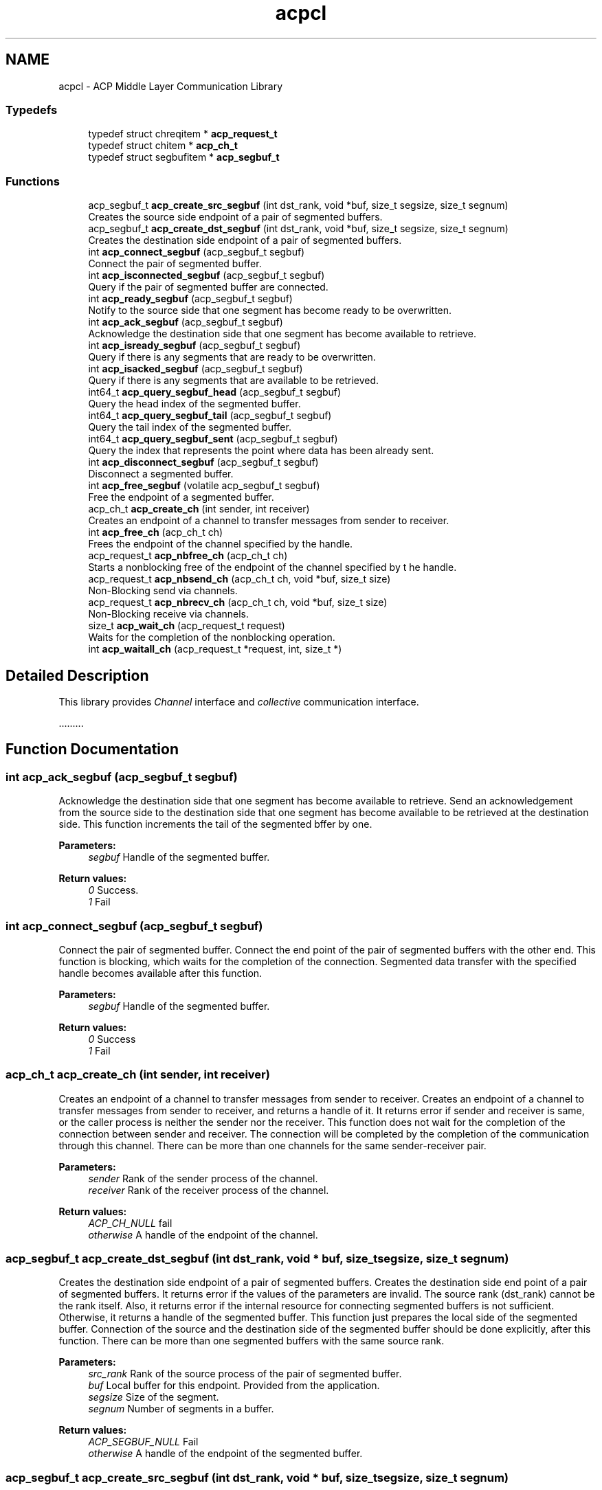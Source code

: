 .TH "acpcl" 3 "Thu Jun 8 2017" "Version 3.0.0" "ACP Library" \" -*- nroff -*-
.ad l
.nh
.SH NAME
acpcl \- ACP Middle Layer Communication Library
.SS "Typedefs"

.in +1c
.ti -1c
.RI "typedef struct chreqitem * \fBacp_request_t\fP"
.br
.ti -1c
.RI "typedef struct chitem * \fBacp_ch_t\fP"
.br
.ti -1c
.RI "typedef struct segbufitem * \fBacp_segbuf_t\fP"
.br
.in -1c
.SS "Functions"

.in +1c
.ti -1c
.RI "acp_segbuf_t \fBacp_create_src_segbuf\fP (int dst_rank, void *buf, size_t segsize, size_t segnum)"
.br
.RI "Creates the source side endpoint of a pair of segmented buffers\&. "
.ti -1c
.RI "acp_segbuf_t \fBacp_create_dst_segbuf\fP (int dst_rank, void *buf, size_t segsize, size_t segnum)"
.br
.RI "Creates the destination side endpoint of a pair of segmented buffers\&. "
.ti -1c
.RI "int \fBacp_connect_segbuf\fP (acp_segbuf_t segbuf)"
.br
.RI "Connect the pair of segmented buffer\&. "
.ti -1c
.RI "int \fBacp_isconnected_segbuf\fP (acp_segbuf_t segbuf)"
.br
.RI "Query if the pair of segmented buffer are connected\&. "
.ti -1c
.RI "int \fBacp_ready_segbuf\fP (acp_segbuf_t segbuf)"
.br
.RI "Notify to the source side that one segment has become ready to be overwritten\&. "
.ti -1c
.RI "int \fBacp_ack_segbuf\fP (acp_segbuf_t segbuf)"
.br
.RI "Acknowledge the destination side that one segment has become available to retrieve\&. "
.ti -1c
.RI "int \fBacp_isready_segbuf\fP (acp_segbuf_t segbuf)"
.br
.RI "Query if there is any segments that are ready to be overwritten\&. "
.ti -1c
.RI "int \fBacp_isacked_segbuf\fP (acp_segbuf_t segbuf)"
.br
.RI "Query if there is any segments that are available to be retrieved\&. "
.ti -1c
.RI "int64_t \fBacp_query_segbuf_head\fP (acp_segbuf_t segbuf)"
.br
.RI "Query the head index of the segmented buffer\&. "
.ti -1c
.RI "int64_t \fBacp_query_segbuf_tail\fP (acp_segbuf_t segbuf)"
.br
.RI "Query the tail index of the segmented buffer\&. "
.ti -1c
.RI "int64_t \fBacp_query_segbuf_sent\fP (acp_segbuf_t segbuf)"
.br
.RI "Query the index that represents the point where data has been already sent\&. "
.ti -1c
.RI "int \fBacp_disconnect_segbuf\fP (acp_segbuf_t segbuf)"
.br
.RI "Disconnect a segmented buffer\&. "
.ti -1c
.RI "int \fBacp_free_segbuf\fP (volatile acp_segbuf_t segbuf)"
.br
.RI "Free the endpoint of a segmented buffer\&. "
.ti -1c
.RI "acp_ch_t \fBacp_create_ch\fP (int sender, int receiver)"
.br
.RI "Creates an endpoint of a channel to transfer messages from sender to receiver\&. "
.ti -1c
.RI "int \fBacp_free_ch\fP (acp_ch_t ch)"
.br
.RI "Frees the endpoint of the channel specified by the handle\&. "
.ti -1c
.RI "acp_request_t \fBacp_nbfree_ch\fP (acp_ch_t ch)"
.br
.RI "Starts a nonblocking free of the endpoint of the channel specified by t he handle\&. "
.ti -1c
.RI "acp_request_t \fBacp_nbsend_ch\fP (acp_ch_t ch, void *buf, size_t size)"
.br
.RI "Non-Blocking send via channels\&. "
.ti -1c
.RI "acp_request_t \fBacp_nbrecv_ch\fP (acp_ch_t ch, void *buf, size_t size)"
.br
.RI "Non-Blocking receive via channels\&. "
.ti -1c
.RI "size_t \fBacp_wait_ch\fP (acp_request_t request)"
.br
.RI "Waits for the completion of the nonblocking operation\&. "
.ti -1c
.RI "int \fBacp_waitall_ch\fP (acp_request_t *request, int, size_t *)"
.br
.in -1c
.SH "Detailed Description"
.PP 
This library provides \fIChannel\fP interface and \fIcollective\fP communication interface\&.
.PP
\&.\&.\&.\&.\&.\&.\&.\&.\&. 
.SH "Function Documentation"
.PP 
.SS "int acp_ack_segbuf (acp_segbuf_t segbuf)"

.PP
Acknowledge the destination side that one segment has become available to retrieve\&. Send an acknowledgement from the source side to the destination side that one segment has become available to be retrieved at the destination side\&. This function increments the tail of the segmented bffer by one\&.
.PP
\fBParameters:\fP
.RS 4
\fIsegbuf\fP Handle of the segmented buffer\&. 
.RE
.PP
\fBReturn values:\fP
.RS 4
\fI0\fP Success\&. 
.br
\fI1\fP Fail 
.RE
.PP

.SS "int acp_connect_segbuf (acp_segbuf_t segbuf)"

.PP
Connect the pair of segmented buffer\&. Connect the end point of the pair of segmented buffers with the other end\&. This function is blocking, which waits for the completion of the connection\&. Segmented data transfer with the specified handle becomes available after this function\&.
.PP
\fBParameters:\fP
.RS 4
\fIsegbuf\fP Handle of the segmented buffer\&. 
.RE
.PP
\fBReturn values:\fP
.RS 4
\fI0\fP Success 
.br
\fI1\fP Fail 
.RE
.PP

.SS "acp_ch_t acp_create_ch (int sender, int receiver)"

.PP
Creates an endpoint of a channel to transfer messages from sender to receiver\&. Creates an endpoint of a channel to transfer messages from sender to receiver, and returns a handle of it\&. It returns error if sender and receiver is same, or the caller process is neither the sender nor the receiver\&. This function does not wait for the completion of the connection between sender and receiver\&. The connection will be completed by the completion of the communication through this channel\&. There can be more than one channels for the same sender-receiver pair\&.
.PP
\fBParameters:\fP
.RS 4
\fIsender\fP Rank of the sender process of the channel\&. 
.br
\fIreceiver\fP Rank of the receiver process of the channel\&. 
.RE
.PP
\fBReturn values:\fP
.RS 4
\fIACP_CH_NULL\fP fail 
.br
\fIotherwise\fP A handle of the endpoint of the channel\&. 
.RE
.PP

.SS "acp_segbuf_t acp_create_dst_segbuf (int dst_rank, void * buf, size_t segsize, size_t segnum)"

.PP
Creates the destination side endpoint of a pair of segmented buffers\&. Creates the destination side end point of a pair of segmented buffers\&. It returns error if the values of the parameters are invalid\&. The source rank (dst_rank) cannot be the rank itself\&. Also, it returns error if the internal resource for connecting segmented buffers is not sufficient\&. Otherwise, it returns a handle of the segmented buffer\&. This function just prepares the local side of the segmented buffer\&. Connection of the source and the destination side of the segmented buffer should be done explicitly, after this function\&. There can be more than one segmented buffers with the same source rank\&.
.PP
\fBParameters:\fP
.RS 4
\fIsrc_rank\fP Rank of the source process of the pair of segmented buffer\&. 
.br
\fIbuf\fP Local buffer for this endpoint\&. Provided from the application\&. 
.br
\fIsegsize\fP Size of the segment\&. 
.br
\fIsegnum\fP Number of segments in a buffer\&. 
.RE
.PP
\fBReturn values:\fP
.RS 4
\fIACP_SEGBUF_NULL\fP Fail 
.br
\fIotherwise\fP A handle of the endpoint of the segmented buffer\&. 
.RE
.PP

.SS "acp_segbuf_t acp_create_src_segbuf (int dst_rank, void * buf, size_t segsize, size_t segnum)"

.PP
Creates the source side endpoint of a pair of segmented buffers\&. Creates the source side end point of a pair of segmented buffers\&. It returns error if the values of the parameters are invalid\&. The destination rank (dst_rank) cannot be the rank it self\&. Also, it returns error if the internal resource for connecting segmented buffers is not sufficient\&. Otherwise, it returns a handle of the segmented buffer\&. This function just prepares the local side of the segmented buffer\&. Connection of the source and the destination side of the segmented buffer should be done explicitly, after this function\&. There can be more than one segmented buffers with the same destination rank\&.
.PP
\fBParameters:\fP
.RS 4
\fIdst_rank\fP Rank of the destination process of the pair of segmented buffer\&. 
.br
\fIbuf\fP Local buffer for this endpoint\&. Provided from the application\&. 
.br
\fIsegsize\fP Size of the segment\&. 
.br
\fIsegnum\fP Number of segments in a buffer\&. 
.RE
.PP
\fBReturn values:\fP
.RS 4
\fIACP_SEGBUF_NULL\fP fail 
.br
\fIotherwise\fP A handle of the endpoint of the segmented buffer\&. 
.RE
.PP

.SS "int acp_disconnect_segbuf (acp_segbuf_t segbuf)"

.PP
Disconnect a segmented buffer\&. Disconnect the segmented buffer specfied by segbuf\&. After this function, the specified segmented buffer cannot be used\&.
.PP
\fBParameters:\fP
.RS 4
\fIsegbuf\fP Handle of the segmented buffer\&. 
.RE
.PP
\fBReturn values:\fP
.RS 4
\fI0\fP Success 
.br
\fI1\fP Fail 
.RE
.PP

.SS "int acp_free_ch (acp_ch_t ch)"

.PP
Frees the endpoint of the channel specified by the handle\&. Frees the endpoint of the channel specified by the handle\&. It waits for the completion of negotiation with the counter peer of the channel for disconnection\&. It returns error if the caller process is neither the sender nor the receiver\&. Behavior of the communication with the handle of the channel endpoint that has already been freed is undefined\&.
.PP
\fBParameters:\fP
.RS 4
\fIch\fP Handle of the channel endpoint to be freed\&. 
.RE
.PP
\fBReturn values:\fP
.RS 4
\fI0\fP Success 
.br
\fI-1\fP Fail 
.RE
.PP

.SS "int acp_free_segbuf (volatile acp_segbuf_t segbuf)"

.PP
Free the endpoint of a segmented buffer\&. Free the endpoint of the segmented buffer specified by segbuf\&. Before this function, the endpoint must be disconnected\&.
.PP
\fBParameters:\fP
.RS 4
\fIsegbuf\fP Handle of the segmented buffer\&. 
.RE
.PP
\fBReturn values:\fP
.RS 4
\fI0\fP Success 
.br
\fI1\fP Fail 
.RE
.PP

.SS "int acp_isacked_segbuf (acp_segbuf_t segbuf)"

.PP
Query if there is any segments that are available to be retrieved\&. Check if there is any segments that are available to be retrieved by the destination rank\&.
.PP
\fBParameters:\fP
.RS 4
\fIsegbuf\fP Handle of the segmented buffer\&. 
.RE
.PP
\fBReturn values:\fP
.RS 4
\fI0\fP The segmented buffer is connected\&. 
.br
\fI1\fP The segmented buffer is not connected\&. 
.RE
.PP

.SS "int acp_isconnected_segbuf (acp_segbuf_t segbuf)"

.PP
Query if the pair of segmented buffer are connected\&. Check the connection between the source and the destination of the pair of segmented buffers\&.
.PP
\fBParameters:\fP
.RS 4
\fIsegbuf\fP Handle of the segmented buffer\&. 
.RE
.PP
\fBReturn values:\fP
.RS 4
\fI0\fP The segmented buffer is connected\&. 
.br
\fI1\fP The segmented buffer is not connected\&. 
.RE
.PP

.SS "int acp_isready_segbuf (acp_segbuf_t segbuf)"

.PP
Query if there is any segments that are ready to be overwritten\&. Check if there is any segments that are ready to be overwritten\&.
.PP
\fBParameters:\fP
.RS 4
\fIsegbuf\fP Handle of the segmented buffer\&. 
.RE
.PP
\fBReturn values:\fP
.RS 4
\fI0\fP There is at least one segment ready to be overwritten\&. 
.br
\fI1\fP There is no ready segment\&. 
.RE
.PP

.SS "acp_request_t acp_nbfree_ch (acp_ch_t ch)"

.PP
Starts a nonblocking free of the endpoint of the channel specified by t he handle\&. It returns error if the caller process is neither the sender nor the receiver\&. Otherwise, it returns a handle of the request for waiting the completion of the free operation\&. Communication with the handle of the channel endpoint that has been started to be freed causes an error\&.
.PP
\fBParameters:\fP
.RS 4
\fIch\fP Handle of the channel endpoint to be freed\&. 
.RE
.PP
\fBReturn values:\fP
.RS 4
\fIACP_REQUEST_NULL\fP Fail 
.br
\fIotherwise\fP A handle of the request for waiting the completion of this operation\&. 
.RE
.PP

.SS "acp_request_t acp_nbrecv_ch (acp_ch_t ch, void * buf, size_t size)"

.PP
Non-Blocking receive via channels\&. Starts a nonblocking receive of a message through the channel specified by the handle\&. It returns error if the receiver of the channel endpoint specified by the handle is not the caller process\&. Otherwise, it returns a handle of the request for waiting the completion of the nonblocking receive\&. If the message is smaller than the size of the receive buffer, only the region of the message size, starting from the initial address of the receive buffer is modified\&. If the message is larger than the size of the receive buffer, the exceeded part of the message is discarded\&.
.PP
\fBParameters:\fP
.RS 4
\fIch\fP Handle of the channel endpoint to receive a message\&. 
.br
\fIbuf\fP Initial address of the receive buffer\&. 
.br
\fIsize\fP Size in byte of the receive buffer\&. 
.RE
.PP
\fBReturn values:\fP
.RS 4
\fIACP_REQUEST_NULL\fP Fail 
.br
\fIotherwise\fP a handle of the request for waiting the completion of this operation\&. 
.RE
.PP

.SS "acp_request_t acp_nbsend_ch (acp_ch_t ch, void * buf, size_t size)"

.PP
Non-Blocking send via channels\&. Starts a nonblocking send of a message through the channel specified by the handle\&. It returns error if the sender of the channel endpoint specified by the handle is not the caller process\&. Otherwise, it returns a handle of the request for waiting the completion of the nonblocking send\&.
.PP
\fBParameters:\fP
.RS 4
\fIch\fP Handle of the channel endpoint to send a message\&. 
.br
\fIbuf\fP Initial address of the send buffer\&. 
.br
\fIsize\fP Size in byte of the message\&. 
.RE
.PP
\fBReturn values:\fP
.RS 4
\fIACP_REQUEST_NULL\fP Fail 
.br
\fIotherwise\fP A handle of the request for waiting the completion of this operation\&. 
.RE
.PP

.SS "int64_t acp_query_segbuf_head (acp_segbuf_t segbuf)"

.PP
Query the head index of the segmented buffer\&. Return the index that points to the head of the segmented buffer\&. Head represents the position in a segmented buffer from which valid data in the segmented buffer begins\&.
.PP
\fBParameters:\fP
.RS 4
\fIsegbuf\fP Handle of the segmented buffer\&. 
.RE
.PP
\fBReturn values:\fP
.RS 4
\fI-1\fP Head index is not available\&. 
.br
\fIotherwise\fP The index of the head\&. 
.RE
.PP

.SS "int64_t acp_query_segbuf_sent (acp_segbuf_t segbuf)"

.PP
Query the index that represents the point where data has been already sent\&. Return the index that points to the position in the segmented buffer until which the data transfer has been completed\&. This function is only available to the source rank, because this function is used to check whether some of the segments at the source side can be overwritten with the new value\&.
.PP
\fBParameters:\fP
.RS 4
\fIsegbuf\fP Handle of the segmented buffer\&. 
.RE
.PP
\fBReturn values:\fP
.RS 4
\fI-1\fP Sent index is not available\&. 
.br
\fIotherwise\fP The index of the sent\&. 
.RE
.PP

.SS "int64_t acp_query_segbuf_tail (acp_segbuf_t segbuf)"

.PP
Query the tail index of the segmented buffer\&. Return the index that points to the tail of the segmented buffer\&. Tail represents the position in a segmented buffer until which valid data in the segmented buffer begins\&.
.PP
\fBParameters:\fP
.RS 4
\fIsegbuf\fP Handle of the segmented buffer\&. 
.RE
.PP
\fBReturn values:\fP
.RS 4
\fI-1\fP Tail index is not available\&. 
.br
\fIotherwise\fP The index of the tail\&. 
.RE
.PP

.SS "int acp_ready_segbuf (acp_segbuf_t segbuf)"

.PP
Notify to the source side that one segment has become ready to be overwritten\&. Notify from the destination side to the source side that one segment at the head has become ready to be overwritten\&. At the creation of the endpoint, all segments had been initialized as ready to be overwritten\&. Then, segments become not ready by acp_ack_segbuf function\&. acp_ready_segbuf sets the segment at the head to be ready again, and increments the head of the segmented buffer by one\&.
.PP
\fBParameters:\fP
.RS 4
\fIsegbuf\fP Handle of the segmented buffer\&. 
.RE
.PP
\fBReturn values:\fP
.RS 4
\fI0\fP Success 
.br
\fI1\fP Fail 
.RE
.PP

.SS "size_t acp_wait_ch (acp_request_t request)"

.PP
Waits for the completion of the nonblocking operation\&. Waits for the completion of the nonblocking operation specified by the request handle\&. If the operation is a nonblocking receive, it retruns the size of the received data\&.
.PP
\fBParameters:\fP
.RS 4
\fIrequest\fP Handle of the request of a nonblocking operation\&. 
.RE
.PP
\fBReturn values:\fP
.RS 4
\fI>=0\fP Success\&. if the operation is a nonblocking receive, the size of the received data\&. 
.br
\fI-1\fP Fail 
.RE
.PP

.SH "Author"
.PP 
Generated automatically by Doxygen for ACP Library from the source code\&.
